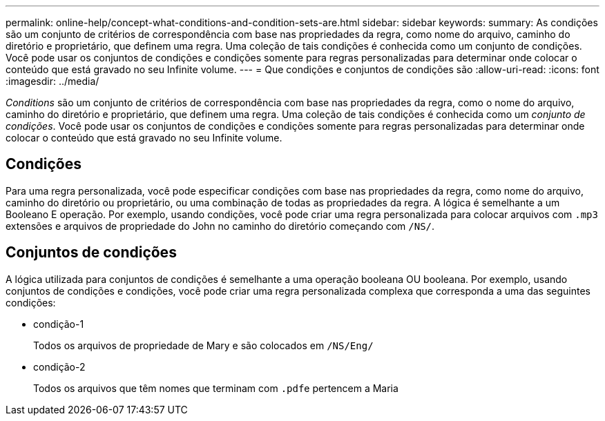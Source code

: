 ---
permalink: online-help/concept-what-conditions-and-condition-sets-are.html 
sidebar: sidebar 
keywords:  
summary: As condições são um conjunto de critérios de correspondência com base nas propriedades da regra, como nome do arquivo, caminho do diretório e proprietário, que definem uma regra. Uma coleção de tais condições é conhecida como um conjunto de condições. Você pode usar os conjuntos de condições e condições somente para regras personalizadas para determinar onde colocar o conteúdo que está gravado no seu Infinite volume. 
---
= Que condições e conjuntos de condições são
:allow-uri-read: 
:icons: font
:imagesdir: ../media/


[role="lead"]
_Conditions_ são um conjunto de critérios de correspondência com base nas propriedades da regra, como o nome do arquivo, caminho do diretório e proprietário, que definem uma regra. Uma coleção de tais condições é conhecida como um _conjunto de condições_. Você pode usar os conjuntos de condições e condições somente para regras personalizadas para determinar onde colocar o conteúdo que está gravado no seu Infinite volume.



== Condições

Para uma regra personalizada, você pode especificar condições com base nas propriedades da regra, como nome do arquivo, caminho do diretório ou proprietário, ou uma combinação de todas as propriedades da regra. A lógica é semelhante a um Booleano E operação. Por exemplo, usando condições, você pode criar uma regra personalizada para colocar arquivos com `.mp3` extensões e arquivos de propriedade do John no caminho do diretório começando com `/NS/`.



== Conjuntos de condições

A lógica utilizada para conjuntos de condições é semelhante a uma operação booleana OU booleana. Por exemplo, usando conjuntos de condições e condições, você pode criar uma regra personalizada complexa que corresponda a uma das seguintes condições:

* condição-1
+
Todos os arquivos de propriedade de Mary e são colocados em `/NS/Eng/`

* condição-2
+
Todos os arquivos que têm nomes que terminam com ``.pdf``e pertencem a Maria


